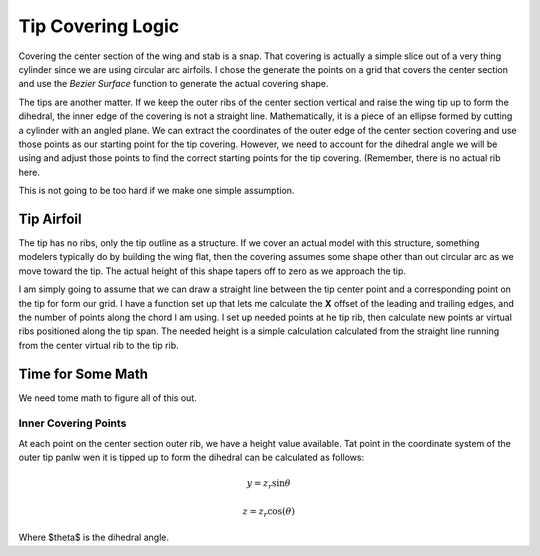 Tip Covering Logic
##################

Covering the center section of the wing and stab is a snap. That covering is
actually a simple slice out of a very thing cylinder since we are using
circular arc airfoils. I chose the generate the points on a grid that covers
the center section and use the *Bezier Surface* function to generate the actual
covering shape.

The tips are another matter. If we keep the outer ribs of the center section
vertical and raise the wing tip up to form the dihedral, the inner edge of the
covering is not a straight line. Mathematically, it is a piece of an ellipse
formed by cutting a cylinder with an angled plane. We can extract the
coordinates of the outer edge of the center section covering and use those points
as our starting point for the tip covering. However, we need to account for the
dihedral angle we will be using and adjust those points to find the correct
starting points for the tip covering. (Remember, there is no actual rib here.

This is not going to be too hard if we make one simple assumption.

Tip Airfoil
***********

The tip has no ribs, only the tip outline as a structure. If we cover an actual
model with this structure, something modelers typically do by building the wing
flat, then the covering assumes some shape other than out circular arc as we
move toward the tip. The actual height of this shape tapers off to zero as we
approach the tip.

I am simply going to assume that we can draw a straight line between the tip
center point and a corresponding point on the tip for form our grid. I have a
function set up that lets me calculate the **X** offset of the leading and
trailing edges, and the number of points along the chord I am using. I set up
needed points at he tip rib, then calculate new points ar virtual ribs
positioned along the tip span. The needed height is a simple calculation
calculated from the straight line running from the center virtual rib to the
tip rib.

Time for Some Math
******************

We need tome math to figure all of this out.

Inner Covering Points
=====================

At each point on the center section outer rib, we have a height value
available. Tat point in the coordinate system of the outer tip panlw wen it is
tipped up to form the dihedral can be calculated as follows:

..  math::

    y = z_r \sin{\theta}

    z = z_r \cos(\theta)

Where $\theta$ is the dihedral angle.




